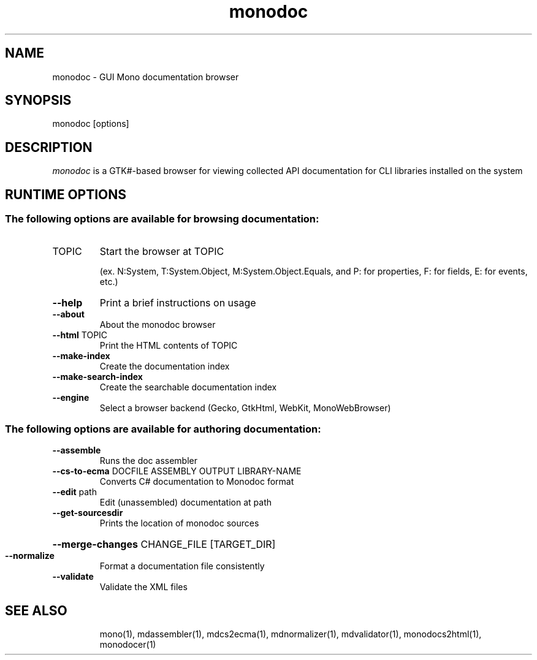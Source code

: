 .\" Generated by help2man 1.36.
.\" Modified by Jo Shields <directhex@apebox.org>
.TH monodoc "1"
.SH NAME
monodoc \- GUI Mono documentation browser
.SH SYNOPSIS
monodoc [options]
.SH DESCRIPTION
\fImonodoc\fP is a GTK#-based browser for viewing collected API documentation
for CLI libraries installed on the system
.SH RUNTIME OPTIONS
.SS "The following options are available for browsing documentation:"
.TP
TOPIC
Start the browser at TOPIC
.IP
(ex. N:System, T:System.Object, M:System.Object.Equals,
and P: for properties, F: for fields, E: for events, etc.)
.TP
\fB\-\-help\fR
Print a brief instructions on usage
.TP
\fB\-\-about\fR
About the monodoc browser
.TP
\fB\-\-html\fR TOPIC
Print the HTML contents of TOPIC
.TP
\fB\-\-make\-index\fR
Create the documentation index
.TP
\fB\-\-make\-search\-index\fR
Create the searchable documentation index
.TP
\fB\-\-engine\fR
Select a browser backend
(Gecko, GtkHtml, WebKit, MonoWebBrowser)
.SS "The following options are available for authoring documentation:"
.TP
\fB\-\-assemble\fR
Runs the doc assembler
.TP
\fB\-\-cs\-to\-ecma\fR DOCFILE ASSEMBLY OUTPUT LIBRARY\-NAME
Converts C# documentation to Monodoc format
.TP
\fB\-\-edit\fR path
Edit (unassembled) documentation at path
.TP
\fB\-\-get\-sourcesdir\fR
Prints the location of monodoc sources
.HP
\fB\-\-merge\-changes\fR CHANGE_FILE [TARGET_DIR]
.TP
\fB\-\-normalize\fR
Format a documentation file consistently
.TP
\fB\-\-validate\fR
Validate the XML files
.TP
.SH SEE ALSO
mono(1), mdassembler(1), mdcs2ecma(1), mdnormalizer(1), mdvalidator(1), monodocs2html(1), monodocer(1)

